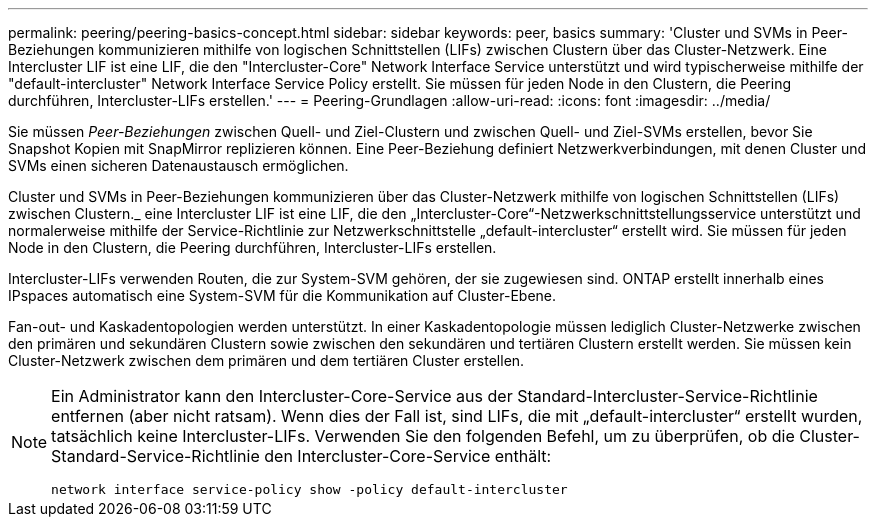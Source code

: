 ---
permalink: peering/peering-basics-concept.html 
sidebar: sidebar 
keywords: peer, basics 
summary: 'Cluster und SVMs in Peer-Beziehungen kommunizieren mithilfe von logischen Schnittstellen (LIFs) zwischen Clustern über das Cluster-Netzwerk. Eine Intercluster LIF ist eine LIF, die den "Intercluster-Core" Network Interface Service unterstützt und wird typischerweise mithilfe der "default-intercluster" Network Interface Service Policy erstellt. Sie müssen für jeden Node in den Clustern, die Peering durchführen, Intercluster-LIFs erstellen.' 
---
= Peering-Grundlagen
:allow-uri-read: 
:icons: font
:imagesdir: ../media/


[role="lead"]
Sie müssen _Peer-Beziehungen_ zwischen Quell- und Ziel-Clustern und zwischen Quell- und Ziel-SVMs erstellen, bevor Sie Snapshot Kopien mit SnapMirror replizieren können. Eine Peer-Beziehung definiert Netzwerkverbindungen, mit denen Cluster und SVMs einen sicheren Datenaustausch ermöglichen.

Cluster und SVMs in Peer-Beziehungen kommunizieren über das Cluster-Netzwerk mithilfe von logischen Schnittstellen (LIFs) zwischen Clustern._ eine Intercluster LIF ist eine LIF, die den „Intercluster-Core“-Netzwerkschnittstellungsservice unterstützt und normalerweise mithilfe der Service-Richtlinie zur Netzwerkschnittstelle „default-intercluster“ erstellt wird. Sie müssen für jeden Node in den Clustern, die Peering durchführen, Intercluster-LIFs erstellen.

Intercluster-LIFs verwenden Routen, die zur System-SVM gehören, der sie zugewiesen sind. ONTAP erstellt innerhalb eines IPspaces automatisch eine System-SVM für die Kommunikation auf Cluster-Ebene.

Fan-out- und Kaskadentopologien werden unterstützt. In einer Kaskadentopologie müssen lediglich Cluster-Netzwerke zwischen den primären und sekundären Clustern sowie zwischen den sekundären und tertiären Clustern erstellt werden. Sie müssen kein Cluster-Netzwerk zwischen dem primären und dem tertiären Cluster erstellen.

[NOTE]
====
Ein Administrator kann den Intercluster-Core-Service aus der Standard-Intercluster-Service-Richtlinie entfernen (aber nicht ratsam). Wenn dies der Fall ist, sind LIFs, die mit „default-intercluster“ erstellt wurden, tatsächlich keine Intercluster-LIFs. Verwenden Sie den folgenden Befehl, um zu überprüfen, ob die Cluster-Standard-Service-Richtlinie den Intercluster-Core-Service enthält:

`network interface service-policy show -policy default-intercluster`

====